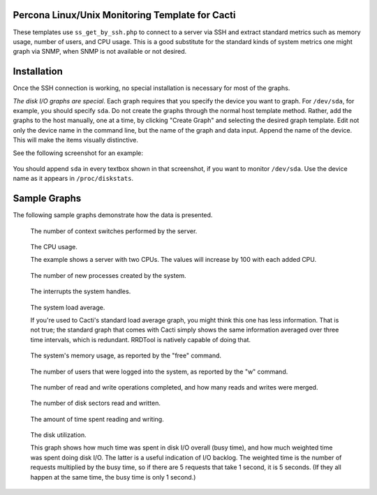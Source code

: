 .. _cacti_unix_templates:

Percona Linux/Unix Monitoring Template for Cacti
================================================

These templates use ``ss_get_by_ssh.php`` to connect to a server via SSH and
extract standard metrics such as memory usage, number of users, and CPU usage.
This is a good substitute for the standard kinds of system metrics one might
graph via SNMP, when SNMP is not available or not desired.

Installation
============

Once the SSH connection is working, no special installation is
necessary for most of the graphs.

*The disk I/O graphs are special*.  Each graph requires that you specify the
device you want to graph.  For ``/dev/sda``, for example, you should specify
``sda``.  Do not create the graphs through the normal host template method.
Rather, add the graphs to the host manually, one at a time, by clicking "Create
Graph" and selecting the desired graph template.  Edit not only the device name
in the command line, but the name of the graph and data input.  Append the name
of the device.  This will make the items visually distinctive.

See the following screenshot for an example:

.. figure:: images/add_unix_disk_graph.png

You should append ``sda`` in every textbox shown in that screenshot, if you want
to monitor ``/dev/sda``.  Use the device name as it appears in ``/proc/diskstats``.

Sample Graphs
=============

The following sample graphs demonstrate how the data is presented.

.. figure:: images/unix_context_switches.png

   The number of context switches performed by the server.

.. figure:: images/unix_cpu_usage.png

   The CPU usage.

   The example shows a server with two CPUs.  The values will increase by 100 with each added CPU.

.. figure:: images/unix_forks.png

   The number of new processes created by the system.

.. figure:: images/unix_interrupts.png

   The interrupts the system handles.

.. figure:: images/unix_load_average.png

   The system load average.

   If you're used to Cacti's standard load average graph, you might think this
   one has less information.  That is not true; the standard graph that comes
   with Cacti simply shows the same information averaged over three time
   intervals, which is redundant.  RRDTool is natively capable of doing that.

.. figure:: images/unix_memory.png

   The system's memory usage, as reported by the "free" command.

.. figure:: images/unix_number_of_users.png

   The number of users that were logged into the system, as reported by the "w" command.

.. figure:: images/disk_operations.png

   The number of read and write operations completed, and how many reads and writes were merged.

.. figure:: images/disk_sectors_read_written.png

   The number of disk sectors read and written.

.. figure:: images/disk_read_write_time.png

   The amount of time spent reading and writing.

.. figure:: images/disk_elapsed_io_time.png

   The disk utilization.

   This graph shows how much time was spent in disk I/O overall (busy time), and
   how much weighted time was spent doing disk I/O. The latter is a useful
   indication of I/O backlog. The weighted time is the number of requests
   multiplied by the busy time, so if there are 5 requests that take 1 second,
   it is 5 seconds. (If they all happen at the same time, the busy time is only
   1 second.)

